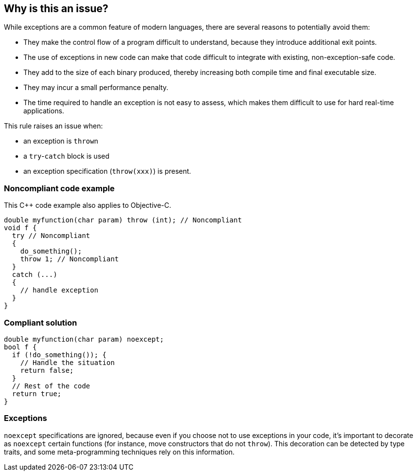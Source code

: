 == Why is this an issue?

While exceptions are a common feature of modern languages, there are several reasons to potentially avoid them:

* They make the control flow of a program difficult to understand, because they introduce additional exit points.
* The use of exceptions in new code can make that code difficult to integrate with existing, non-exception-safe code. 
* They add to the size of each binary produced, thereby increasing both compile time and final executable size.
* They may incur a small performance penalty.
* The time required to handle an exception is not easy to assess, which makes them difficult to use for hard real-time applications. 

This rule raises an issue when: 

* an exception is ``++throw++``n
* a ``++try++``-``++catch++`` block is used
* an exception specification (``++throw(xxx)++``) is present.


=== Noncompliant code example

This {cpp} code example also applies to Objective-C.

[source,cpp]
----
double myfunction(char param) throw (int); // Noncompliant
void f {
  try // Noncompliant
  {
    do_something();
    throw 1; // Noncompliant
  }
  catch (...)
  {
    // handle exception
  }
}
----


=== Compliant solution

[source,cpp]
----
double myfunction(char param) noexcept;
bool f {
  if (!do_something()); {
    // Handle the situation
    return false;
  }
  // Rest of the code
  return true;
}
----


=== Exceptions

``++noexcept++`` specifications are ignored, because even if you choose not to use exceptions in your code, it's important to decorate as ``++noexcept++`` certain functions (for instance, move constructors that do not ``++throw++``). This decoration can be detected by type traits, and some meta-programming techniques rely on this information.


ifdef::env-github,rspecator-view[]

'''
== Implementation Specification
(visible only on this page)

=== Message

Remove this exception


'''
== Comments And Links
(visible only on this page)

=== on 6 Nov 2018, 20:06:46 Ann Campbell wrote:
\[~loic.joly] this phrase is odd to me "hard real-time applications" . I doubt "hard" is what you mean here (unless it's an industry term I'm unaware of?).


Also, this seems to come out of nowhere:


____
Even if you choose not to use exceptions in your code, it's important to decorate as noexcept some functions (for instance, move constructors that do not throw), because this decoration can be detected by type traits, and some meta-programming techniques rely on this information.
____


Does this mean you'll raise an issue if I don't use ``++noexcept++``?. Also, _which_ functions other than move constructors?

=== on 7 Nov 2018, 09:10:20 Loïc Joly wrote:
\[~ann.campbell.2] Hard real-time is a term I've heard in many places, and I've just checked \https://en.wikipedia.org/wiki/Real-time_computing where it is present.


No, we're not going to check anything related to noexcept (in this rule).  No longer. Current implementation flags ``++noexcept++`` as a violation, which is wrong: even if ``++noexcept++`` is something related to exceptions, it is valid to use it in a context where exception are forbidden.


I updated this RSPEC in preparation for the correction of the related false positive reported in SUPPORT-10182.


I changed the formulation, trying to make it clearer. Tell me what you think?



=== on 7 Nov 2018, 20:18:45 Ann Campbell wrote:
It's clearer [~loic.joly]. Also, it's not immediately clear to me why catching the exceptions from the code someone else wrote that I'm forced to use would raise an issue. A little expansion on that topic might be helpful.

=== on 8 Nov 2018, 09:48:24 Loïc Joly wrote:
From what I've seen from people who want to avoid exceptions, it's not that they want to avoid them in their code, they want to avoid them in the whole program (even disabling exception support in the compiler). If they use external code that might throw:

* Either they make sure to use it only in way that won't trigger an exception (just a subset of the API, or manually checking some stuff _before_ calling throwing functions)
* Or they just don't use it

I'm not sure how to explain that however. I'm not even sure it needs explaining for the users who decided to opt-in this rule;)

endif::env-github,rspecator-view[]

